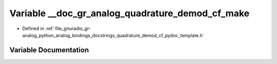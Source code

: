 .. _exhale_variable_quadrature__demod__cf__pydoc__template_8h_1ad9243ce27bce960cd48c4b422925c09d:

Variable __doc_gr_analog_quadrature_demod_cf_make
=================================================

- Defined in :ref:`file_gnuradio_gr-analog_python_analog_bindings_docstrings_quadrature_demod_cf_pydoc_template.h`


Variable Documentation
----------------------


.. doxygenvariable:: __doc_gr_analog_quadrature_demod_cf_make
   :project: gnuradio